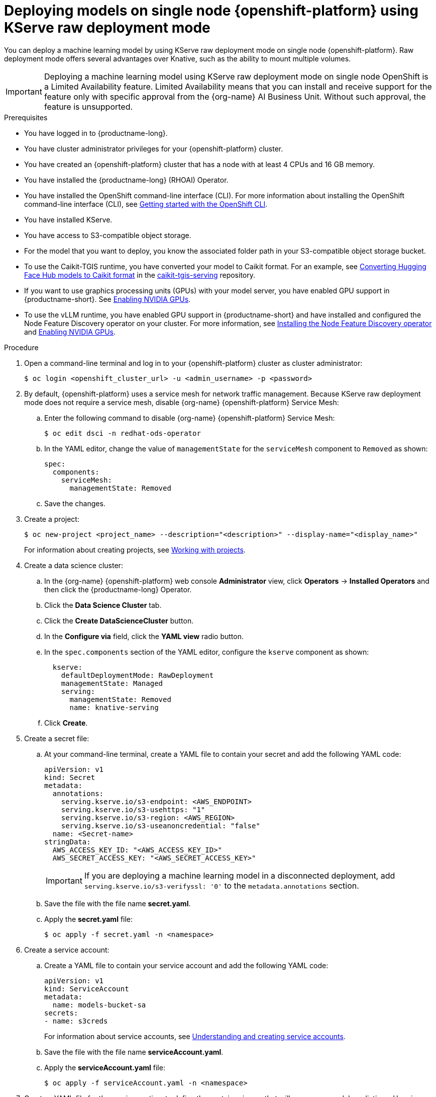 :_module-type: PROCEDURE

[id="deploying-models-on-single-node-openshift-using-kserve-raw-deployment-mode_{context}"]
= Deploying models on single node {openshift-platform} using KServe raw deployment mode

[role='_abstract']
You can deploy a machine learning model by using KServe raw deployment mode on single node {openshift-platform}. Raw deployment mode offers several advantages over Knative, such as the ability to mount multiple volumes.

[IMPORTANT]
====
Deploying a machine learning model using KServe raw deployment mode on single node OpenShift is a Limited Availability feature. Limited Availability means that you can install and receive support for the feature only with specific approval from the {org-name} AI Business Unit. Without such approval, the feature is unsupported.
====

.Prerequisites
* You have logged in to {productname-long}.
* You have cluster administrator privileges for your {openshift-platform} cluster.
* You have created an {openshift-platform} cluster that has a node with at least 4 CPUs and 16 GB memory.
* You have installed the {productname-long} (RHOAI) Operator.
* You have installed the OpenShift command-line interface (CLI). For more information about installing the OpenShift command-line interface (CLI), see link:https://docs.redhat.com/en/documentation/openshift_container_platform/{ocp-latest-version}/html/cli_tools/openshift-cli-oc#cli-getting-started[Getting started with the OpenShift CLI].
* You have installed KServe.
//* You have enabled the single-model serving platform.
* You have access to S3-compatible object storage.
* For the model that you want to deploy, you know the associated folder path in your S3-compatible object storage bucket.
* To use the Caikit-TGIS runtime, you have converted your model to Caikit format. For an example, see link:https://github.com/opendatahub-io/caikit-tgis-serving/blob/main/demo/kserve/built-tip.md#bootstrap-process[Converting Hugging Face Hub models to Caikit format^] in the link:https://github.com/opendatahub-io/caikit-tgis-serving/tree/main[caikit-tgis-serving^] repository.
ifndef::upstream[]
* If you want to use graphics processing units (GPUs) with your model server, you have enabled GPU support in {productname-short}. See link:{rhoaidocshome}{default-format-url}/managing_openshift_ai/enabling_accelerators#enabling-nvidia-gpus_managing-rhoai[Enabling NVIDIA GPUs].
* To use the vLLM runtime, you have enabled GPU support in {productname-short} and have installed and configured the Node Feature Discovery operator on your cluster. For more information, see link:https://docs.redhat.com/en/documentation/openshift_container_platform/{ocp-latest-version}/html/specialized_hardware_and_driver_enablement/psap-node-feature-discovery-operator#installing-the-node-feature-discovery-operator_psap-node-feature-discovery-operator[Installing the Node Feature Discovery operator] and link:{rhoaidocshome}{default-format-url}/managing_openshift_ai/enabling_accelerators#enabling-nvidia-gpus_managing-rhoai[Enabling NVIDIA GPUs].
endif::[]
ifdef::upstream[]
* To use the vLLM runtime or use graphics processing units (GPUs) with your model server, you have enabled GPU support. This includes installing the Node Feature Discovery and NVIDIA GPU Operators. For more information, see https://docs.nvidia.com/datacenter/cloud-native/openshift/latest/index.html[NVIDIA GPU Operator on {org-name} OpenShift Container Platform^] in the NVIDIA documentation.
endif::[]

.Procedure
. Open a command-line terminal and log in to your {openshift-platform} cluster as cluster administrator:
+
[source]
----
$ oc login <openshift_cluster_url> -u <admin_username> -p <password>
----

. By default, {openshift-platform} uses a service mesh for network traffic management. Because KServe raw deployment mode does not require a service mesh, disable {org-name} {openshift-platform} Service Mesh:
.. Enter the following command to disable {org-name} {openshift-platform} Service Mesh:
+
[source]
----
$ oc edit dsci -n redhat-ods-operator
----
.. In the YAML editor, change the value of `managementState` for the `serviceMesh` component to `Removed` as shown:
+
[source]
----
spec:
  components:
    serviceMesh:
      managementState: Removed
----
.. Save the changes.
. Create a project:
+
[source]
----
$ oc new-project <project_name> --description="<description>" --display-name="<display_name>"
----
For information about creating projects, see link:https://docs.redhat.com/en/documentation/openshift_container_platform/{ocp-latest-version}/html/building_applications/projects#working-with-projects[Working with projects].

. Create a data science cluster:
.. In the {org-name} {openshift-platform} web console *Administrator* view, click *Operators* → *Installed Operators* and then click the {productname-long} Operator.
.. Click the *Data Science Cluster* tab.
.. Click the *Create DataScienceCluster* button.
.. In the *Configure via* field, click the *YAML view* radio button.
.. In the `spec.components` section of the YAML editor, configure the `kserve` component as shown:
+
[source]
----
  kserve:
    defaultDeploymentMode: RawDeployment
    managementState: Managed
    serving:
      managementState: Removed
      name: knative-serving
----
.. Click *Create*.
+
. Create a secret file: 
.. At your command-line terminal, create a YAML file to contain your secret and add the following YAML code:
+
[source]
----
apiVersion: v1
kind: Secret
metadata:
  annotations:
    serving.kserve.io/s3-endpoint: <AWS_ENDPOINT>
    serving.kserve.io/s3-usehttps: "1"
    serving.kserve.io/s3-region: <AWS_REGION>
    serving.kserve.io/s3-useanoncredential: "false"
  name: <Secret-name>
stringData:
  AWS_ACCESS_KEY_ID: "<AWS_ACCESS_KEY_ID>"
  AWS_SECRET_ACCESS_KEY: "<AWS_SECRET_ACCESS_KEY>"
----
+
[IMPORTANT]
====
If you are deploying a machine learning model in a disconnected deployment, add `serving.kserve.io/s3-verifyssl: '0'` to the `metadata.annotations` section.
====
.. Save the file with the file name *secret.yaml*.
.. Apply the *secret.yaml* file:
+
[source]
----
$ oc apply -f secret.yaml -n <namespace>
----

. Create a service account: 
.. Create a YAML file to contain your service account and add the following YAML code:
+
[source]
----
apiVersion: v1
kind: ServiceAccount
metadata:
  name: models-bucket-sa
secrets:
- name: s3creds
----
For information about service accounts, see link:https://docs.redhat.com/en/documentation/openshift_container_platform/{ocp-latest-version}/html/authentication_and_authorization/understanding-and-creating-service-accounts[Understanding and creating service accounts].
.. Save the file with the file name *serviceAccount.yaml*.
.. Apply the *serviceAccount.yaml* file:
+
[source]
----
$ oc apply -f serviceAccount.yaml -n <namespace>
----

. Create a YAML file for the serving runtime to define the container image that will serve your model predictions. Here is an example using the OpenVino Model Server:
+
[source]
----
apiVersion: serving.kserve.io/v1alpha1
kind: ServingRuntime
metadata:
  name: ovms-runtime
spec:
  annotations:
    prometheus.io/path: /metrics
    prometheus.io/port: "8888"
  containers:
    - args:
        - --model_name={{.Name}}
        - --port=8001
        - --rest_port=8888
        - --model_path=/mnt/models
        - --file_system_poll_wait_seconds=0
        - --grpc_bind_address=0.0.0.0
        - --rest_bind_address=0.0.0.0
        - --target_device=AUTO
        - --metrics_enable
      image: quay.io/modh/openvino_model_server@sha256:6c7795279f9075bebfcd9aecbb4a4ce4177eec41fb3f3e1f1079ce6309b7ae45
      name: kserve-container
      ports:
        - containerPort: 8888
          protocol: TCP
  multiModel: false
  protocolVersions:
    - v2
    - grpc-v2
  supportedModelFormats:
    - autoSelect: true
      name: openvino_ir
      version: opset13
    - name: onnx
      version: "1"
    - autoSelect: true
      name: tensorflow
      version: "1"
    - autoSelect: true
      name: tensorflow
      version: "2"
    - autoSelect: true
      name: paddle
      version: "2"
    - autoSelect: true
      name: pytorch
      version: "2"
----

.. If you are using the OpenVINO Model Server example above, ensure that you insert the correct values required for any placeholders in the YAML code.
.. Save the file with an appropriate file name.
.. Apply the file containing your serving run time:
+
[source]
----
$ oc apply -f <serving run time file name> -n <namespace>
----

. Create an InferenceService custom resource (CR). Create a YAML file to contain the InferenceService CR. Using the OpenVINO Model Server example used previously, here is the corresponding YAML code:

+
[source]
----
apiVersion: serving.kserve.io/v1beta1
kind: InferenceService
metadata:
  annotations:
    serving.knative.openshift.io/enablePassthrough: "true"
    sidecar.istio.io/inject: "true"
    sidecar.istio.io/rewriteAppHTTPProbers: "true"
    serving.kserve.io/deploymentMode: RawDeployment
  name: <InferenceService-Name>
spec:
  predictor:
    scaleMetric:
    minReplicas: 1
    scaleTarget:
    canaryTrafficPercent:
    serviceAccountName: <serviceAccountName>
    model:
      env: []
      volumeMounts: []
      modelFormat:
        name: onnx
      runtime: ovms-runtime
      storageUri: s3://<bucket_name>/<model_directory_path>
      resources:
        requests:
          memory: 5Gi
    volumes: []
----

.. In your YAML code, ensure the following values are set correctly:

* `serving.kserve.io/deploymentMode` must contain the value `RawDeployment`.
* `modelFormat` must contain the value for your model format, such as `onnx`.
* `storageUri` must contain the value for your model s3 storage directory, for example `s3://<bucket_name>/<model_directory_path>`.
* `runtime` must contain the value for the name of your serving runtime, for example, `ovms-runtime`.

.. Save the file with an appropriate file name.
.. Apply the file containing your InferenceService CR:
+
[source]
----
$ oc apply -f <InferenceService CR file name> -n <namespace>
----

. Verify that all pods are running in your cluster:

+
[source]
----
$ oc get pods -n <namespace>
----
Example output:

+
[source]
----
NAME READY STATUS RESTARTS AGE 
<isvc_name>-predictor-xxxxx-2mr5l 1/1 Running 2 165m
console-698d866b78-m87pm 1/1 Running 2 165m
----

. After you verify that all pods are running, forward the service port to your local machine:

+
[source]
----
$ oc -n <namespace> port-forward pod/<pod-name> <local_port>:<remote_port>
----
Ensure that you replace `<namespace>`, `<pod-name>`, `<local_port>`, `<remote_port>` (this is the model server port, for example, `8888`) with values appropriate to your deployment.


.Verification
* Use your preferred client library or tool to send requests to the `localhost` inference URL.

// [role="_additional-resources"]
// .Additional resources